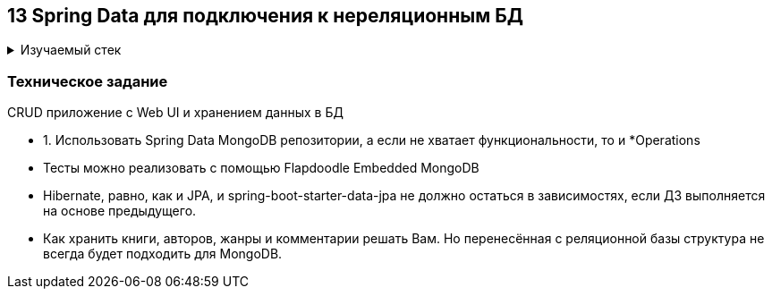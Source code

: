 == 13 Spring Data для подключения к нереляционным БД

+++ <details><summary> +++
Изучаемый стек
+++ </summary><div> +++

- Spring Boot 2
- Spring data MongoDB
- JUnit 5

- Libraries:

    lombok        code generator

+++ </div></details> +++

=== Техническое задание

CRUD приложение с Web UI и хранением данных в БД

- 1. Использовать Spring Data MongoDB репозитории, а если не хватает функциональности, то и *Operations
- Тесты можно реализовать с помощью Flapdoodle Embedded MongoDB
- Hibernate, равно, как и JPA, и spring-boot-starter-data-jpa не должно остаться в зависимостях, если ДЗ выполняется на основе предыдущего.
- Как хранить книги, авторов, жанры и комментарии решать Вам. Но перенесённая с реляционной базы структура не всегда будет подходить для MongoDB.

